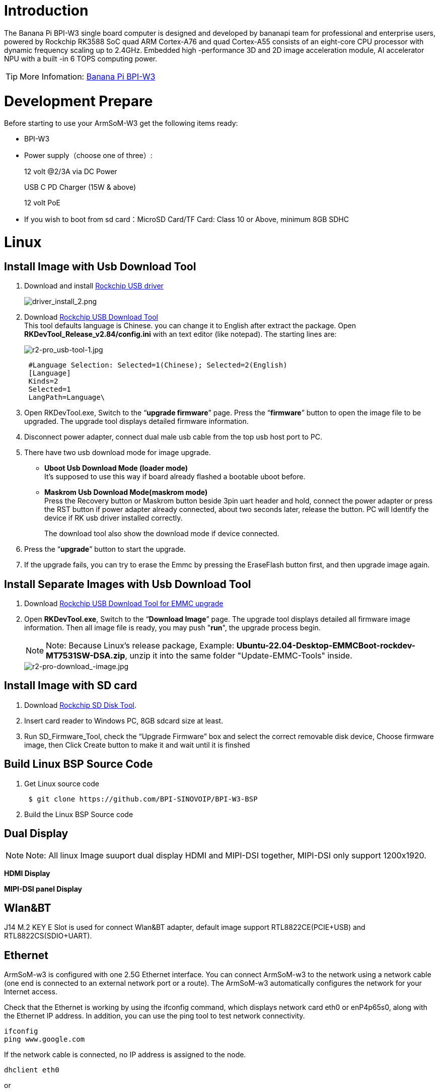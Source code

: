= Introduction

The Banana Pi BPI-W3 single board computer is designed and developed by bananapi team for professional and enterprise users, powered by Rockchip RK3588 SoC quad ARM Cortex-A76 and quad Cortex-A55 consists of an eight-core CPU processor with dynamic frequency scaling up to 2.4GHz. Embedded high -performance 3D and 2D image acceleration module, AI accelerator NPU with a built -in 6 TOPS computing power.

TIP: More Infomation: link:/en/BPI-W3/BananaPi_BPI-W3[Banana Pi BPI-W3]

= Development Prepare

Before starting to use your ArmSoM-W3 get the following items ready:

- BPI-W3
- Power supply（choose one of three）:
+
--
12 volt @2/3A via DC Power 

USB C PD Charger (15W & above) 

12 volt PoE
--
- If you wish to boot from sd card：MicroSD Card/TF Card: Class 10 or Above, minimum 8GB SDHC


= Linux
== Install Image with Usb Download Tool

. Download and install link:https://download.banana-pi.dev/d/ca025d76afd448aabc63/files/?p=%2FTools%2Fimage_download_tools%2FDriverAssitant_v5.11.zip[Rockchip USB driver]
+
image::/picture/driver_install_2.png[driver_install_2.png]

. Download link:https://download.banana-pi.dev/d/ca025d76afd448aabc63/files/?p=%2FTools%2Fimage_download_tools%2FUpdate-EMMC-Tools.zip[Rockchip USB Download Tool] +
This tool defaults language is Chinese. you can change it to English after extract the package. Open **RKDevTool_Release_v2.84/config.ini** with an text editor (like notepad). The starting lines are:
+
image::/picture/r2-pro_usb-tool-1.jpg[r2-pro_usb-tool-1.jpg]
+
```sh
 #Language Selection: Selected=1(Chinese); Selected=2(English)
 [Language]
 Kinds=2
 Selected=1
 LangPath=Language\
```
. Open RKDevTool.exe, Switch to the “**upgrade firmware**” page. Press the “**firmware**” button to open the image file to be upgraded. The upgrade tool displays detailed firmware information.
+

. Disconnect power adapter, connect dual male usb cable from the top usb host port to PC.

. There have two usb download mode for image upgrade.

- **Uboot Usb Download Mode (loader mode)** +
It's supposed to use this way if board already flashed a bootable uboot before.
- **Maskrom Usb Download Mode(maskrom mode)** +
Press the Recovery button or Maskrom button beside 3pin uart header and hold, connect the power adapter or press the RST button if power adapter already connected, about two seconds later, release the button. PC will Identify the device if RK usb driver installed correctly.
+

The download tool also show the download mode if device connected.
+


. Press the “**upgrade**” button to start the upgrade.
+


. If the upgrade fails, you can try to erase the Emmc by pressing the EraseFlash button first, and then upgrade image again.
+



== Install Separate Images with Usb Download Tool
. Download link:https://download.banana-pi.dev/d/ca025d76afd448aabc63/files/?p=%2FTools%2Fimage_download_tools%2FUpdate-EMMC-Tools.zip[Rockchip USB Download Tool for EMMC upgrade] 
. Open **RKDevTool.exe**, Switch to the “**Download Image**” page. The upgrade tool displays detailed all firmware image information. Then all image file is ready, you may push "**run**", the upgrade process begin.
+
NOTE: Note: Because Linux's release package, Example: **Ubuntu-22.04-Desktop-EMMCBoot-rockdev-MT7531SW-DSA.zip**, unzip it into the same folder "Update-EMMC-Tools" inside.
+
image::/picture/r2-pro-download_-image.jpg[r2-pro-download_-image.jpg]

== Install Image with SD card

. Download link:https://download.banana-pi.dev/d/ca025d76afd448aabc63/files/?p=%2FTools%2Fimage_download_tools%2FUpdate-SD-Tools.zip[Rockchip SD Disk Tool].
. Insert card reader to Windows PC, 8GB sdcard size at least.
. Run SD_Firmware_Tool, check the “Upgrade Firmware” box and select the correct removable disk device, Choose firmware image, then Click Create button to make it and wait until it is finshed
+


== Build Linux BSP Source Code

. Get Linux source code
+
```sh
 $ git clone https://github.com/BPI-SINOVOIP/BPI-W3-BSP
```
. Build the Linux BSP Source code

== Dual Display
NOTE: Note: All linux Image suuport dual display HDMI and MIPI-DSI together, MIPI-DSI only support 1200x1920.

**HDMI Display**



**MIPI-DSI panel Display**



== Wlan&BT
J14 M.2 KEY E Slot is used for connect Wlan&BT adapter, default image support RTL8822CE(PCIE+USB) and RTL8822CS(SDIO+UART).

== Ethernet
ArmSoM-w3 is configured with one 2.5G Ethernet interface. You can connect ArmSoM-w3 to the network using a network cable (one end is connected to an external network port or a route). The ArmSoM-w3 automatically configures the network for your Internet access.

Check that the Ethernet is working by using the ifconfig command, which displays network card eth0 or enP4p65s0, along with the Ethernet IP address. In addition, you can use the ping tool to test network connectivity.
```sh
ifconfig
ping www.google.com
```
If the network cable is connected, no IP address is assigned to the node.
```sh
dhclient eth0
```
or
```sh
dhclient enP4p65s0
```

=== HDMI RX
The ArmSoM-w3 uses an hdmi_in port built into the rk3588 chip,You can use the v4l2 command to test the hdmi in interface.

**View all video nodes**

```sh
ls /dev/video*
```
**Look for the rk hdmirx device**

Run the v4l2-ctl -d command to specify the vidoe node. Run the -D command to view the node information. Check the rk_hdmirx device using the Driver name.
```sh
# v4l2-ctl -d /dev/video0 -D
Driver Info:
Driver name : rk_hdmirx
Card type : rk_hdmirx
Bus info : fdee0000.hdmirx-controller
Driver version : 5.10.66
Capabilities : 0x84201000
Video Capture Multiplanar
Streaming
Extended Pix Format
Device Capabilities
Device Caps : 0x04201000
Video Capture Multiplanar
Streaming
Extended Pix Format
```

**Query resolution and image format**

To query the current resolution and image format:
```sh
# v4l2-ctl -d /dev/video17 --get-fmt-video
Format Video Capture Multiplanar:
Width/Height : 3840/2160
Pixel Format : 'NV16'
Field : None
Number of planes : 1
Flags : premultiplied-alpha, 000000fe
Colorspace : Unknown (1025fcdc)
Transfer Function : Unknown (00000020)
YCbCr Encoding : Unknown (000000ff)
Quantization : Default
Plane 0 :
Bytes per Line : 3840
Size Image : 16588800
```

**Grab image file**

Save the image file to the device, adb pull to the PC, and view it through 7yuv and other tools:
```sh
v4l2-ctl --verbose -d /dev/video17 \
--set-fmt-video=width=3840,height=2160,pixelformat='NV16' \
--stream-mmap=4 --stream-skip=3 \
--stream-to=/data/4k60_nv16.yuv \
--stream-count=5 --stream-poll
```

**Querying the HDMI RX status**

Query the current status of HDMI RX, including signal locking, image format, Timings information, Pixl Clk, etc.
```sh
# cat /d/hdmirx/status
status: plugin
Clk-Ch:Lock Ch0:Lock Ch1:Lock Ch2:Lock
Ch0-Err:0 Ch1-Err:0 Ch2-Err:0
Color Format: YUV422 Store Format: YUV422 (8 bit)
Mode: 3840x2160p60 (4400x2250) hfp:172 hs:92 hbp:296 vfp:8 vs:10 vbp:72
Pixel Clk: 594024000
```

== Camera
. MIPI-CSI The camera uses the IMX415 module,After the camera module is connected and powered on, you can view the startup log.
+
```sh
root@linaro-alip:/# dmesg | grep imx415
[    2.547754] imx415 3-001a: driver version: 00.01.08
[    2.547767] imx415 3-001a:  Get hdr mode failed! no hdr default
[    2.547819] imx415 3-001a: Failed to get power-gpios
[    2.547826] imx415 3-001a: could not get default pinstate
[    2.547831] imx415 3-001a: could not get sleep pinstate
[    2.547850] imx415 3-001a: supply dvdd not found, using dummy regulator
[    2.547918] imx415 3-001a: supply dovdd not found, using dummy regulator
[    2.547945] imx415 3-001a: supply avdd not found, using dummy regulator
[    2.613843] imx415 3-001a: Detected imx415 id 0000e0
[    2.613890] rockchip-csi2-dphy csi2-dphy0: dphy0 matches m00_b_imx415 3-001a:bus type 5
[   18.386174] imx415 3-001a: set fmt: cur_mode: 3864x2192, hdr: 0
[   18.389067] imx415 3-001a: set exposure(shr0) 2047 = cur_vts(2250) - val(203)
```
The kernel assigns device information description files to the camera.
+
```sh
grep "" /sys/class/video4linux/v*/name | grep mainpath
/sys/class/video4linux/video11/name:rkisp_mainpath
Verify the functions of the camera
```
Grab a picture
+
```sh
# v4l2-ctl -d /dev/video11 --set-fmt-video=width=3840,height=2160,pixelformat=NV12 --stream-mmap=3 --stream-skip=60 --stream-to=/tmp/cif73.out --stream-count=3 --stream-poll
```
Display on desktop using gst-launch-1.0
+
```sh
# gst-launch-1.0 v4l2src device=/dev/video11 ! video/x-raw,format=NV12,width=3840,height=2160, framerate=30/1 ! xvimagesink
```
+
1200px-Gst-luanch.jpeg

. USB3.0 Camera
+
After connecting the usb3.0 camera, open the Qt V4L2 test Utility application for testing
+
V4L2.png
+
Then open the video node: video21:
+
Video21.png
+
Then click the camera button, you will see the camera screen:
+
1200px-Capture.png

== NPU usage
**DEMO video**: https://www.youtube.com/watch?v=y7mYxn3rq0U

**Prepare tools**

. Use the Ubuntu18.04 / Ubuntu20.04 operating system (OS).

. An W3-PRO board

**Preparation procedure**

- First make sure you have docker installed on your Ubuntu system,If not, refer to the Internet installation tutorial

- We provide the source code and the docker image of the installed environment:docker image

- Create a rknpu folder on the PC server and copy the firmware to the folder
+
```sh
rknpu/rknn-toolkit2-1.4.0/docker$ ls
md5sum.txt  rknn-toolkit2-1.4.0-cp36-docker.tar.gz  rknn-toolkit2-1.4.0-cp38-docker.tar.gz
```
- Run the following command to run the docker image. After the Docker image is run, the bash environment of the image is displayed
+
```sh
docker run -t -i --privileged -v /dev/bus/usb:/dev/bus/usb rknn-toolkit2:1.4.0-cp38 /bin/bash
```
- Map examples code into a Docker environment by attaching "-v <host src folder>:<image dst folder>"Parameters, such as:
+
```sh
docker run -t -i --privileged -v /dev/bus/usb:/dev/bus/usb -v /your/rknn-toolkit2-1.x.x/examples:/examples rknn-toolkit2:1.x.x /bin/bash
```
- The code is synchronized after mapping

- The rknn service needs to run on the development board

- BOARD ARCH corresponds to the aarch64 directory on 64-bit Linux systems and to the armhf directory on 32-bit systems

. adb push all files in Linux/rknn server/${B0ARD_ ARCH}/usr/bin/ to /usr/bin
. adb push Linux/librknn api/${BOARD ARCH}/ librknrnt. so to /usr/1ib
. Access the serial port terminal of the board and run the following command
+
```sh
chmod +x /usr/bin/rknn server
chmod +X /usr/bin/start_ rknn.sh
chmod +X /usr/bin/restart rknn.sh
restart_ rknn. sh
```

**Run program**

- Execute adb devices in the docker image first, remembering the adb ID number

- Go to /examples/onnx/yolov5 and change test.py
+
```sh
ret = rknn.init_runtime(target='rk3588', device_id=DEVICE_ID, perf_debug=True,eval_mem=True)
outputs = rknn.inference(inputs=[img])
ret = rknn.eval_perf(inputs=[img], is_print=True)
cv2.imwrite("result.jpg", img_1)
```
- The above four functions are not added

- Run python3 test.py

== LED
- On BPI-W3 three-color LED is configured as LED class device. When the blue LED is not active a green LED will show to indicate the board has power. You can control the behavior mode of the blue LED by writing to /sys/class/leds/blue:status/trigger. By default only root users can write to the device. The default mode of the blue LED is heartbeat.
+
```sh
linaro@linaro-alip:/home/linaro# sudo su // linaro password
root@linaro-alip:/home/linaro# echo timer > /sys/class/leds/blue:status/trigger
root@linaro-alip:/home/linaro# echo activity > /sys/class/leds/blue:status/trigger
```

- You can use cat on the trigger property to list all the available LED modes. The value in brackets is the currently active mode.
+
```sh
root@linaro-alip:/home/linaro# cat /sys/class/leds/blue:status/trigger
none rfkill-any rfkill-none kbd-scrolllock kbd-numlock kbd-capslock kbd-kanalock kbd-shiftlock kbd-altgrlock kbd-ctrllock kbd-altlock kbd-shiftllock kbd-shiftrlock kbd-ctrlllock kbd-ctrlrlock tcpm-source-psy-4-0022-online mmc2 mmc1 timer oneshot disk-activity disk-read disk-write ide-disk mtd nand-disk heartbeat backlight gpio cpu cpu0 cpu1 cpu2 cpu3 cpu4 cpu5 cpu6 cpu7 mmc0 [activity] default-on transient flash torch panic netdev rfkill0
```
- In the None mode, writing to /sys/class/leds/blue:status/brightness can manually control the status of the blue LED.
+
```sh
root@linaro-alip:/home/linaro# echo none > /sys/class/leds/blue:status/trigger
root@linaro-alip:/home/linaro# echo 1 > /sys/class/leds/blue:status/brightness
root@linaro-alip:/home/linaro# echo 0 > /sys/class/leds/blue:status/brightness
```
- red light is the same, class device /sys/class/leds/red:status/trigger

== RTC Device
BPI-W3 is equipped with one RTC IC hym8563

. Firstly, plug in RTC battery to give power to RTC IC. Please note that we should keep the RTC battery in the RTC connector.

. Secondly,Check whether the driver is successfully loaded.
+
```sh
root@linaro-alip:~# dmesg | grep rtc
[    3.149263] rtc-hym8563 6-0051: rtc information is valid
[    3.154624] rtc-hym8563 6-0051: registered as rtc0
[    3.155646] rtc-hym8563 6-0051: setting system clock to 2021-01-01T12:00:05 UTC (1609502405)
```
. Finally, check whether you can view and set the time.
+
```sh
root@linaro-alip:~# hwclock -r
2022-08-07 13:38:24.370866+00:00
root@linaro-alip:~# date
2022年 08月 07日 星期日 13:38:41 UTC
root@linaro-alip:~# hwclock -w
```

== Audio
. View sound cards in the system.
+
```sh
root@linaro-alip:/# aplay -l
**** List of PLAYBACK Hardware Devices ****
card 0: rockchipdp0 [rockchip,dp0], device 0: rockchip,dp0 spdif-hifi-0 [rockchip,dp0 spdif-hifi-0]
 Subdevices: 1/1
 Subdevice #0: subdevice #0
card 1: rockchipes8316 [rockchip-es8316], device 0: fe470000.i2s-ES8316 HiFi es8316.7-0011-0 [fe470000.i2s-ES8316 HiFi es8316.7-0011-0]
  Subdevices: 1/1
  Subdevice #0: subdevice #0
card 3: rockchiphdmi0 [rockchip-hdmi0], device 0: rockchip-hdmi0 i2s-hifi-0 [rockchip-hdmi0 i2s-hifi-0]
  Subdevices: 1/1
  Subdevice #0: subdevice #0
card 4: rockchiphdmi1 [rockchip-hdmi1], device 0: rockchip-hdmi1 i2s-hifi-0 [rockchip-hdmi1 i2s-hifi-0]
  Subdevices: 1/1
  Subdevice #0: subdevice #0
```
. Specify the sound card to play audio fiile.
+
```sh
aplay -D hw:0,0 /mnt/test.wav
```

== MIC
```sh
root@linaro-alip:/root# arecord -D hw:1,0 -f S16_LE -t wav -c2 -r 16000 -d 3 t.wav
Recording WAVE 't.wav' : Signed 16 bit Little Endian, Rate 16000 Hz, Stereo
root@linaro-alip:/root# aplay t.wav
Playing WAVE 't.wav' : Signed 16 bit Little Endian, Rate 16000 Hz, Stereo
```

== Storage device
**Supports three types of storage devices**

- microSD card
+
```sh
/dev/mmcblk1
```

- eMMC
+
```sh
/dev/mmcblk0
```

- NVME M.2 SDD
+
```sh
root@linaro-alip:/home/linaro# mkdir temp
root@linaro-alip:/home/linaro# mount /dev/nvme0n1 temp
```

== FAN
```sh
echo 0 > /sys/devices/platform/fd8b0010.pwm/pwm/pwmchip*/export
echo 10000 > /sys/devices/platform/fd8b0010.pwm/pwm/pwmchip*/pwm0/period
echo 5000 > /sys/devices/platform/fd8b0010.pwm/pwm/pwmchip*/pwm0/duty_cycle
echo inversed  > /sys/devices/platform/fd8b0010.pwm/pwm/pwmchip*/pwm0/polarity
echo 1 > /sys/devices/platform/fd8b0010.pwm/pwm/pwmchip*/pwm0/enable
#echo 0 > /sys/devices/platform/fd8b0010.pwm/pwm/pwmchip*/pwm0/enable
```

= Others


